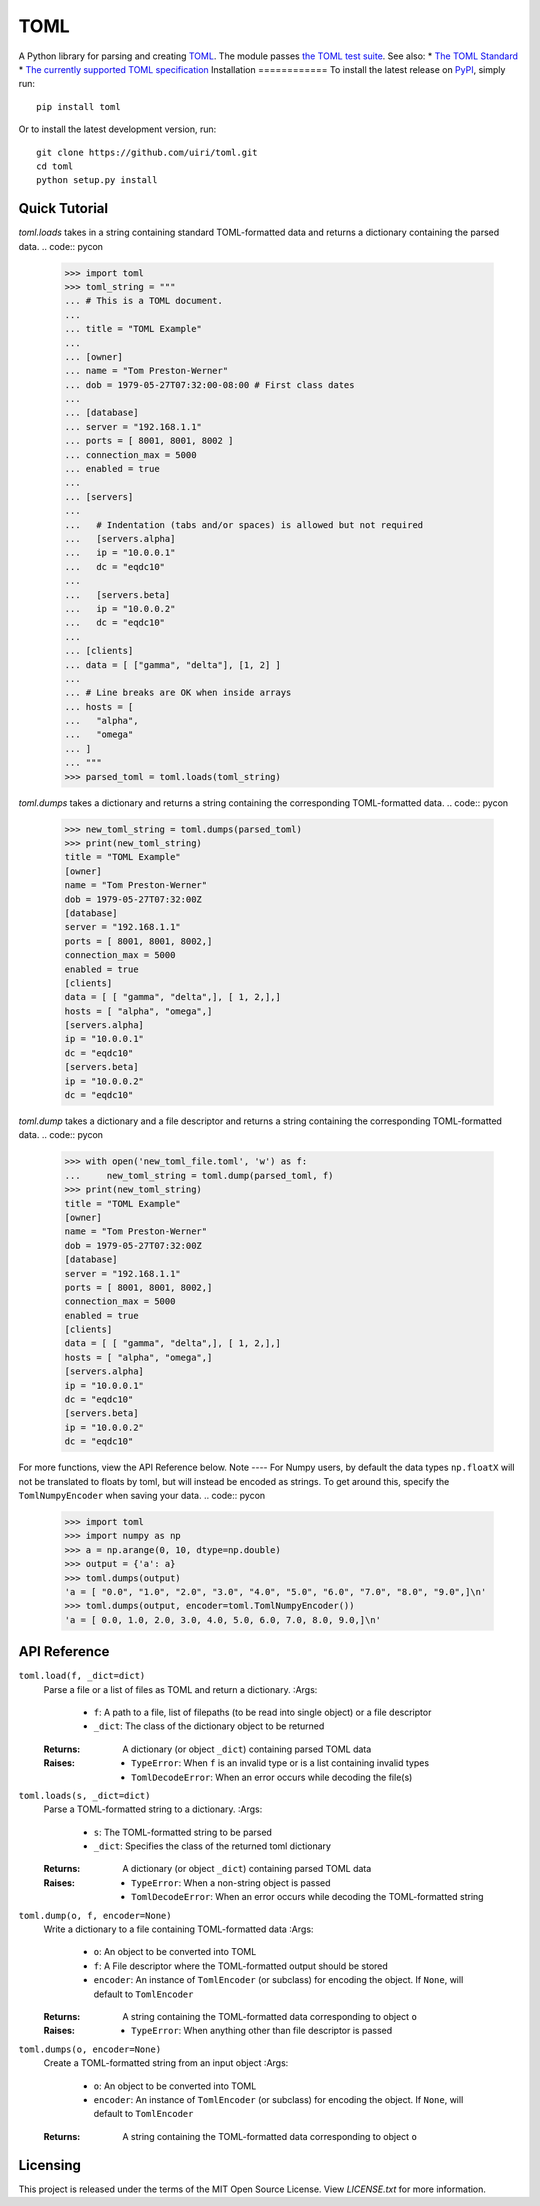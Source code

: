 ****
TOML
****
.. image:: https://img.shields.io/pypi/v/toml
    :target: https://pypi.org/project/toml/
.. image:: https://travis-ci.org/uiri/toml.svg?branch=master
    :target: https://travis-ci.org/uiri/toml
.. image:: https://img.shields.io/pypi/pyversions/toml.svg
    :target: https://pypi.org/project/toml/
A Python library for parsing and creating `TOML <https://en.wikipedia.org/wiki/TOML>`_.
The module passes `the TOML test suite <https://github.com/BurntSushi/toml-test>`_.
See also:
* `The TOML Standard <https://github.com/toml-lang/toml>`_
* `The currently supported TOML specification <https://github.com/toml-lang/toml/blob/v0.5.0/README.md>`_
Installation
============
To install the latest release on `PyPI <https://pypi.org/project/toml/>`_,
simply run:
::
  pip install toml
Or to install the latest development version, run:
::
  git clone https://github.com/uiri/toml.git
  cd toml
  python setup.py install
Quick Tutorial
==============
*toml.loads* takes in a string containing standard TOML-formatted data and
returns a dictionary containing the parsed data.
.. code:: pycon
  >>> import toml
  >>> toml_string = """
  ... # This is a TOML document.
  ...
  ... title = "TOML Example"
  ...
  ... [owner]
  ... name = "Tom Preston-Werner"
  ... dob = 1979-05-27T07:32:00-08:00 # First class dates
  ...
  ... [database]
  ... server = "192.168.1.1"
  ... ports = [ 8001, 8001, 8002 ]
  ... connection_max = 5000
  ... enabled = true
  ...
  ... [servers]
  ...
  ...   # Indentation (tabs and/or spaces) is allowed but not required
  ...   [servers.alpha]
  ...   ip = "10.0.0.1"
  ...   dc = "eqdc10"
  ...
  ...   [servers.beta]
  ...   ip = "10.0.0.2"
  ...   dc = "eqdc10"
  ...
  ... [clients]
  ... data = [ ["gamma", "delta"], [1, 2] ]
  ...
  ... # Line breaks are OK when inside arrays
  ... hosts = [
  ...   "alpha",
  ...   "omega"
  ... ]
  ... """
  >>> parsed_toml = toml.loads(toml_string)
*toml.dumps* takes a dictionary and returns a string containing the
corresponding TOML-formatted data.
.. code:: pycon
  >>> new_toml_string = toml.dumps(parsed_toml)
  >>> print(new_toml_string)
  title = "TOML Example"
  [owner]
  name = "Tom Preston-Werner"
  dob = 1979-05-27T07:32:00Z
  [database]
  server = "192.168.1.1"
  ports = [ 8001, 8001, 8002,]
  connection_max = 5000
  enabled = true
  [clients]
  data = [ [ "gamma", "delta",], [ 1, 2,],]
  hosts = [ "alpha", "omega",]
  [servers.alpha]
  ip = "10.0.0.1"
  dc = "eqdc10"
  [servers.beta]
  ip = "10.0.0.2"
  dc = "eqdc10"
*toml.dump* takes a dictionary and a file descriptor and returns a string containing the
corresponding TOML-formatted data.
.. code:: pycon
  >>> with open('new_toml_file.toml', 'w') as f:
  ...     new_toml_string = toml.dump(parsed_toml, f)
  >>> print(new_toml_string)
  title = "TOML Example"
  [owner]
  name = "Tom Preston-Werner"
  dob = 1979-05-27T07:32:00Z
  [database]
  server = "192.168.1.1"
  ports = [ 8001, 8001, 8002,]
  connection_max = 5000
  enabled = true
  [clients]
  data = [ [ "gamma", "delta",], [ 1, 2,],]
  hosts = [ "alpha", "omega",]
  [servers.alpha]
  ip = "10.0.0.1"
  dc = "eqdc10"
  [servers.beta]
  ip = "10.0.0.2"
  dc = "eqdc10"
For more functions, view the API Reference below.
Note
----
For Numpy users, by default the data types ``np.floatX`` will not be translated to floats by toml, but will instead be encoded as strings. To get around this, specify the ``TomlNumpyEncoder`` when saving your data.
.. code:: pycon
  >>> import toml
  >>> import numpy as np
  >>> a = np.arange(0, 10, dtype=np.double)
  >>> output = {'a': a}
  >>> toml.dumps(output)
  'a = [ "0.0", "1.0", "2.0", "3.0", "4.0", "5.0", "6.0", "7.0", "8.0", "9.0",]\n'
  >>> toml.dumps(output, encoder=toml.TomlNumpyEncoder())
  'a = [ 0.0, 1.0, 2.0, 3.0, 4.0, 5.0, 6.0, 7.0, 8.0, 9.0,]\n'
API Reference
=============
``toml.load(f, _dict=dict)``
  Parse a file or a list of files as TOML and return a dictionary.
  :Args:
    * ``f``: A path to a file, list of filepaths (to be read into single
      object) or a file descriptor
    * ``_dict``: The class of the dictionary object to be returned
  :Returns:
    A dictionary (or object ``_dict``) containing parsed TOML data
  :Raises:
    * ``TypeError``: When ``f`` is an invalid type or is a list containing
      invalid types
    * ``TomlDecodeError``: When an error occurs while decoding the file(s)
``toml.loads(s, _dict=dict)``
  Parse a TOML-formatted string to a dictionary.
  :Args:
    * ``s``: The TOML-formatted string to be parsed
    * ``_dict``: Specifies the class of the returned toml dictionary
  :Returns:
    A dictionary (or object ``_dict``) containing parsed TOML data
  :Raises:
    * ``TypeError``: When a non-string object is passed
    * ``TomlDecodeError``: When an error occurs while decoding the
      TOML-formatted string
``toml.dump(o, f, encoder=None)``
  Write a dictionary to a file containing TOML-formatted data
  :Args:
    * ``o``: An object to be converted into TOML
    * ``f``: A File descriptor where the TOML-formatted output should be stored
    * ``encoder``: An instance of ``TomlEncoder`` (or subclass) for encoding the object. If ``None``, will default to ``TomlEncoder``
  :Returns:
    A string containing the TOML-formatted data corresponding to object ``o``
  :Raises:
    * ``TypeError``: When anything other than file descriptor is passed
``toml.dumps(o, encoder=None)``
  Create a TOML-formatted string from an input object
  :Args:
    * ``o``: An object to be converted into TOML
    * ``encoder``: An instance of ``TomlEncoder`` (or subclass) for encoding the object. If ``None``, will default to ``TomlEncoder``
  :Returns:
    A string containing the TOML-formatted data corresponding to object ``o``
Licensing
=========
This project is released under the terms of the MIT Open Source License. View
*LICENSE.txt* for more information.